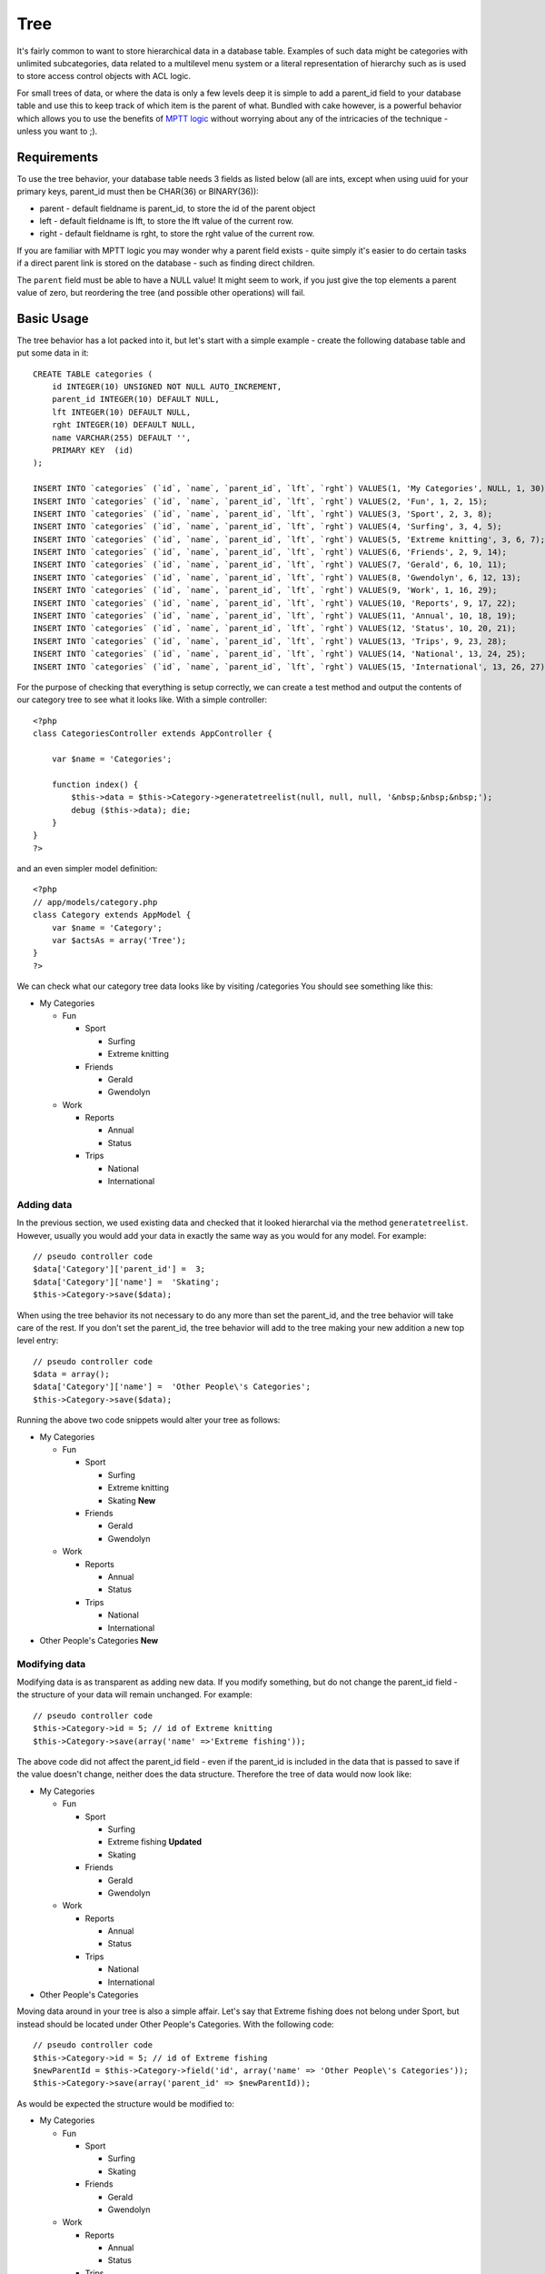 Tree
####

It's fairly common to want to store hierarchical data in a database
table. Examples of such data might be categories with unlimited
subcategories, data related to a multilevel menu system or a literal
representation of hierarchy such as is used to store access control
objects with ACL logic.

For small trees of data, or where the data is only a few levels deep it
is simple to add a parent\_id field to your database table and use this
to keep track of which item is the parent of what. Bundled with cake
however, is a powerful behavior which allows you to use the benefits of
`MPTT
logic <http://dev.mysql.com/tech-resources/articles/hierarchical-data.html>`_
without worrying about any of the intricacies of the technique - unless
you want to ;).

Requirements
============

To use the tree behavior, your database table needs 3 fields as listed
below (all are ints, except when using uuid for your primary keys,
parent\_id must then be CHAR(36) or BINARY(36)):

-  parent - default fieldname is parent\_id, to store the id of the
   parent object
-  left - default fieldname is lft, to store the lft value of the
   current row.
-  right - default fieldname is rght, to store the rght value of the
   current row.

If you are familiar with MPTT logic you may wonder why a parent field
exists - quite simply it's easier to do certain tasks if a direct parent
link is stored on the database - such as finding direct children.

The ``parent`` field must be able to have a NULL value! It might seem to
work, if you just give the top elements a parent value of zero, but
reordering the tree (and possible other operations) will fail.

Basic Usage
===========

The tree behavior has a lot packed into it, but let's start with a
simple example - create the following database table and put some data
in it:

::

    CREATE TABLE categories (
        id INTEGER(10) UNSIGNED NOT NULL AUTO_INCREMENT,
        parent_id INTEGER(10) DEFAULT NULL,
        lft INTEGER(10) DEFAULT NULL,
        rght INTEGER(10) DEFAULT NULL,
        name VARCHAR(255) DEFAULT '',
        PRIMARY KEY  (id)
    );

    INSERT INTO `categories` (`id`, `name`, `parent_id`, `lft`, `rght`) VALUES(1, 'My Categories', NULL, 1, 30);
    INSERT INTO `categories` (`id`, `name`, `parent_id`, `lft`, `rght`) VALUES(2, 'Fun', 1, 2, 15);
    INSERT INTO `categories` (`id`, `name`, `parent_id`, `lft`, `rght`) VALUES(3, 'Sport', 2, 3, 8);
    INSERT INTO `categories` (`id`, `name`, `parent_id`, `lft`, `rght`) VALUES(4, 'Surfing', 3, 4, 5);
    INSERT INTO `categories` (`id`, `name`, `parent_id`, `lft`, `rght`) VALUES(5, 'Extreme knitting', 3, 6, 7);
    INSERT INTO `categories` (`id`, `name`, `parent_id`, `lft`, `rght`) VALUES(6, 'Friends', 2, 9, 14);
    INSERT INTO `categories` (`id`, `name`, `parent_id`, `lft`, `rght`) VALUES(7, 'Gerald', 6, 10, 11);
    INSERT INTO `categories` (`id`, `name`, `parent_id`, `lft`, `rght`) VALUES(8, 'Gwendolyn', 6, 12, 13);
    INSERT INTO `categories` (`id`, `name`, `parent_id`, `lft`, `rght`) VALUES(9, 'Work', 1, 16, 29);
    INSERT INTO `categories` (`id`, `name`, `parent_id`, `lft`, `rght`) VALUES(10, 'Reports', 9, 17, 22);
    INSERT INTO `categories` (`id`, `name`, `parent_id`, `lft`, `rght`) VALUES(11, 'Annual', 10, 18, 19);
    INSERT INTO `categories` (`id`, `name`, `parent_id`, `lft`, `rght`) VALUES(12, 'Status', 10, 20, 21);
    INSERT INTO `categories` (`id`, `name`, `parent_id`, `lft`, `rght`) VALUES(13, 'Trips', 9, 23, 28);
    INSERT INTO `categories` (`id`, `name`, `parent_id`, `lft`, `rght`) VALUES(14, 'National', 13, 24, 25);
    INSERT INTO `categories` (`id`, `name`, `parent_id`, `lft`, `rght`) VALUES(15, 'International', 13, 26, 27);

For the purpose of checking that everything is setup correctly, we can
create a test method and output the contents of our category tree to see
what it looks like. With a simple controller:

::

    <?php
    class CategoriesController extends AppController {

        var $name = 'Categories';

        function index() {
            $this->data = $this->Category->generatetreelist(null, null, null, '&nbsp;&nbsp;&nbsp;');
            debug ($this->data); die;       
        }
    }
    ?>

and an even simpler model definition:

::

    <?php
    // app/models/category.php
    class Category extends AppModel {
        var $name = 'Category';
        var $actsAs = array('Tree');
    }
    ?>

We can check what our category tree data looks like by visiting
/categories You should see something like this:

-  My Categories

   -  Fun

      -  Sport

         -  Surfing
         -  Extreme knitting

      -  Friends

         -  Gerald
         -  Gwendolyn

   -  Work

      -  Reports

         -  Annual
         -  Status

      -  Trips

         -  National
         -  International

Adding data
-----------

In the previous section, we used existing data and checked that it
looked hierarchal via the method ``generatetreelist``. However, usually
you would add your data in exactly the same way as you would for any
model. For example:

::

    // pseudo controller code
    $data['Category']['parent_id'] =  3;
    $data['Category']['name'] =  'Skating';
    $this->Category->save($data);

When using the tree behavior its not necessary to do any more than set
the parent\_id, and the tree behavior will take care of the rest. If you
don't set the parent\_id, the tree behavior will add to the tree making
your new addition a new top level entry:

::

    // pseudo controller code
    $data = array();
    $data['Category']['name'] =  'Other People\'s Categories';
    $this->Category->save($data);

Running the above two code snippets would alter your tree as follows:

-  My Categories

   -  Fun

      -  Sport

         -  Surfing
         -  Extreme knitting
         -  Skating **New**

      -  Friends

         -  Gerald
         -  Gwendolyn

   -  Work

      -  Reports

         -  Annual
         -  Status

      -  Trips

         -  National
         -  International

-  Other People's Categories **New**

Modifying data
--------------

Modifying data is as transparent as adding new data. If you modify
something, but do not change the parent\_id field - the structure of
your data will remain unchanged. For example:

::

    // pseudo controller code
    $this->Category->id = 5; // id of Extreme knitting
    $this->Category->save(array('name' =>'Extreme fishing'));

The above code did not affect the parent\_id field - even if the
parent\_id is included in the data that is passed to save if the value
doesn't change, neither does the data structure. Therefore the tree of
data would now look like:

-  My Categories

   -  Fun

      -  Sport

         -  Surfing
         -  Extreme fishing **Updated**
         -  Skating

      -  Friends

         -  Gerald
         -  Gwendolyn

   -  Work

      -  Reports

         -  Annual
         -  Status

      -  Trips

         -  National
         -  International

-  Other People's Categories

Moving data around in your tree is also a simple affair. Let's say that
Extreme fishing does not belong under Sport, but instead should be
located under Other People's Categories. With the following code:

::

    // pseudo controller code
    $this->Category->id = 5; // id of Extreme fishing
    $newParentId = $this->Category->field('id', array('name' => 'Other People\'s Categories'));
    $this->Category->save(array('parent_id' => $newParentId)); 

As would be expected the structure would be modified to:

-  My Categories

   -  Fun

      -  Sport

         -  Surfing
         -  Skating

      -  Friends

         -  Gerald
         -  Gwendolyn

   -  Work

      -  Reports

         -  Annual
         -  Status

      -  Trips

         -  National
         -  International

-  Other People's Categories

   -  Extreme fishing **Moved**

Deleting data
-------------

The tree behavior provides a number of ways to manage deleting data. To
start with the simplest example; let's say that the reports category is
no longer useful. To remove it *and any children it may have* just call
delete as you would for any model. For example with the following code:

::

    // pseudo controller code
    $this->Category->id = 10;
    $this->Category->delete();

The category tree would be modified as follows:

-  My Categories

   -  Fun

      -  Sport

         -  Surfing
         -  Skating

      -  Friends

         -  Gerald
         -  Gwendolyn

   -  Work

      -  Trips

         -  National
         -  International

-  Other People's Categories

   -  Extreme fishing

Querying and using your data
----------------------------

Using and manipulating hierarchical data can be a tricky business. In
addition to the core find methods, with the tree behavior there are a
few more tree-orientated permutations at your disposal.

Most tree behavior methods return and rely on data being sorted by the
``lft`` field. If you call ``find()`` and do not order by ``lft``, or
call a tree behavior method and pass a sort order, you may get
undesirable results.

Children
~~~~~~~~

The ``children`` method takes the primary key value (the id) of a row
and returns the children, by default in the order they appear in the
tree. The second optional parameter defines whether or not only direct
children should be returned. Using the example data from the previous
section:

::

    $allChildren = $this->Category->children(1); // a flat array with 11 items
    // -- or --
    $this->Category->id = 1;
    $allChildren = $this->Category->children(); // a flat array with 11 items

    // Only return direct children
    $directChildren = $this->Category->children(1, true); // a flat array with 2 items

If you want a recursive array use ``find('threaded')``

**Parameters for this function include:**

-  **$id**: The ID of the record to look up
-  **$direct**: Set to true to return only the direct descendants
-  **$fields**: Single string field name or array of fields to include
   in the return
-  **$order**: SQL string of ORDER BY conditions
-  **$limit**: SQL LIMIT statement
-  **$page**: for accessing paged results
-  **$recursive**: Number of levels deep for recursive associated Models

Counting children
~~~~~~~~~~~~~~~~~

As with the method ``children``, ``childCount`` takes the primary key
value (the id) of a row and returns how many children it has. The second
optional parameter defines whether or not only direct children are
counted. Using the example data from the previous section:

::

    $totalChildren = $this->Category->childCount(1); // will output 11
    // -- or --
    $this->Category->id = 1;
    $directChildren = $this->Category->childCount(); // will output 11

    // Only counts the direct descendants of this category
    $numChildren = $this->Category->childCount(1, true); // will output 2

generatetreelist
~~~~~~~~~~~~~~~~

``generatetreelist ($conditions=null, $keyPath=null, $valuePath=null, $spacer= '_', $recursive=null)``

This method will return data similar to ``find('list')``
:doc:`/The-Manual/Developing-with-CakePHP/Models`, with an indented prefix to
show the structure of your data. Below is an example of what you can expect this
method to return.

-  ``$conditions`` - Uses the same conditional options as find().
-  ``$keyPath`` - Path to the field to use for the key.
-  ``$valuePath`` - Path to the field to use for the label.
-  ``$spacer`` - The string to use in front of each item to indicate
   depth.
-  ``$recursive`` - The number of levels deep to fetch associated
   records

All the parameters are optional, with the following defaults:

-  ``$conditions`` = ``null``
-  ``$keyPath`` = Model's primary key
-  ``$valuePath`` = Model's displayField
-  ``$spacer`` = ``'_'``
-  ``$recursive`` = Model's recursive setting

::

    $treelist = $this->Category->generatetreelist();

Output:

::

    array(
        [1] =>  "My Categories",
        [2] =>  "_Fun",
        [3] =>  "__Sport",
        [4] =>  "___Surfing",
        [16] => "___Skating",
        [6] =>  "__Friends",
        [7] =>  "___Gerald",
        [8] =>  "___Gwendolyn",
        [9] =>  "_Work",
        [13] => "__Trips",
        [14] => "___National",
        [15] => "___International",
        [17] => "Other People's Categories",
        [5] =>  "_Extreme fishing"
    )

getparentnode
~~~~~~~~~~~~~

This convenience function will, as the name suggests, return the parent
node for any node, or *false* if the node has no parent (its the root
node). For example:

::

    $parent = $this->Category->getparentnode(2); //<- id for fun
    // $parent contains All categories

getpath
~~~~~~~

``getpath( $id = null, $fields = null, $recursive = null )``

The 'path' when refering to hierachial data is how you get from where
you are to the top. So for example the path from the category
"International" is:

-  My Categories

   -  ...
   -  Work

      -  Trips

         -  ...
         -  International

Using the id of "International" getpath will return each of the parents
in turn (starting from the top).

::

    $parents = $this->Category->getpath(15);

::

    // contents of $parents
    array(
        [0] =>  array('Category' => array('id' => 1, 'name' => 'My Categories', ..)),
        [1] =>  array('Category' => array('id' => 9, 'name' => 'Work', ..)),
        [2] =>  array('Category' => array('id' => 13, 'name' => 'Trips', ..)),
        [3] =>  array('Category' => array('id' => 15, 'name' => 'International', ..)),
    )

Advanced Usage
==============

The tree behavior doesn't only work in the background, there are a
number of specific methods defined in the behavior to cater for all your
hierarchical data needs, and any unexpected problems that might arise in
the process.

moveDown
--------

Used to move a single node down the tree. You need to provide the ID of
the element to be moved and a positive number of how many positions the
node should be moved down. All child nodes for the specified node will
also be moved.

If the node is the last child, or is a top level node with no subsequent
node this method will return false.

Here is an example of a controller action (in a controller named
Categories) that moves a specified node down the tree:

::

    function movedown($name = null, $delta = null) {
            $cat = $this->Category->findByName($name);
            if (empty($cat)) {
                $this->Session->setFlash('There is no category named ' . $name);
                $this->redirect(array('action' => 'index'), null, true);
            }
            
            $this->Category->id = $cat['Category']['id'];
            
            if ($delta > 0) {  
                $this->Category->moveDown($this->Category->id, abs($delta));
            } else {
                $this->Session->setFlash('Please provide the number of positions the field should be moved down.'); 
            }
        
            $this->redirect(array('action' => 'index'), null, true);
        }

For example, if you'd like to move the "Sport" category one position
down, you would request: /categories/movedown/Sport/1.

moveUp
------

Used to move a single node up the tree. You need to provide the ID of
the element to be moved and a positive number of how many positions the
node should be moved up. All child nodes will also be moved.

If the node is the first child, or is a top level node with no previous
node this method will return false.

Here's an example of a controller action (in a controller named
Categories) that moves a node up the tree:

::

    function moveup($name = null, $delta = null){
            $cat = $this->Category->findByName($name);
            if (empty($cat)) {
                $this->Session->setFlash('There is no category named ' . $name);
                $this->redirect(array('action' => 'index'), null, true);
            }
            
            $this->Category->id = $cat['Category']['id'];
            
            if ($delta > 0) {  
                $this->Category->moveUp($this->Category->id, abs($delta));
            } else {
                $this->Session->setFlash('Please provide a number of positions the category should be moved up.'); 
            }
        
            $this->redirect(array('action' => 'index'), null, true);
        
        }

For example, if you would like to move the category "Gwendolyn" up one
position you would request /categories/moveup/Gwendolyn/1. Now the order
of Friends will be Gwendolyn, Gerald.

removeFromTree
--------------

``removeFromTree($id=null, $delete=false)``

Using this method wil either delete or move a node but retain its
sub-tree, which will be reparented one level higher. It offers more
control than ``delete()`` :doc:`/The-Manual/Core-Components/Sessions`, which for a model
using the tree behavior will remove the specified node and all of its
children.

Taking the following tree as a starting point:

-  My Categories

   -  Fun

      -  Sport

         -  Surfing
         -  Extreme knitting
         -  Skating

Running the following code with the id for 'Sport::

    <?php
    $this->Node->removeFromTree($id); 

The Sport node will be become a top level node:

-  My Categories

   -  Fun

      -  Surfing
      -  Extreme knitting
      -  Skating

-  Sport **Moved**

This demonstrates the default behavior of ``removeFromTree`` of moving
the node to have no parent, and re-parenting all children.

If however the following code snippet was used with the id for 'Sport'::

    <?php
    $this->Node->removeFromTree($id,true); 

The tree would become

-  My Categories

   -  Fun

      -  Surfing
      -  Extreme knitting
      -  Skating

This demonstrates the alternate use for ``removeFromTree``, the children
have been reparented and 'Sport' has been deleted.

reorder
-------

``reorder ( array('id' => null, 'field' => $Model->displayField, 'order' => 'ASC', 'verify' => true) )``

Reorders the nodes (and child nodes) of the tree according to the field
and direction specified in the parameters. This method does not change
the parent of any node::

    <?php
    $model->reorder(array(
        'id' => ,    //id of record to use as top node for reordering, default: $Model->id
        'field' => , //which field to use in reordering, default: $Model->displayField
        'order' => , //direction to order, default: 'ASC'
        'verify' =>  //whether or not to verify the tree before reorder, default: true
    ));

If you have saved your data or made other operations on the model, you
might want to set ``$model->id = null`` before calling ``reorder``.
Otherwise only the current node and it's children will be reordered.

Data Integrity
==============

Due to the nature of complex self referential data structures such as
trees and linked lists, they can occasionally become broken by a
careless call. Take heart, for all is not lost! The Tree Behavior
contains several previously undocumented features designed to recover
from such situations.

Recover
-------

``recover(&$model, $mode = 'parent', $missingParentAction = null)``

The ``mode`` parameter is used to specify the source of info that is
valid/correct. The opposite source of data will be populated based upon
that source of info. E.g. if the MPTT fields are corrupt or empty, with
the ``$mode 'parent'`` the values of the ``parent_id`` field will be
used to populate the left and right fields. The ``missingParentAction``
parameter only applies to "parent" mode and determines what to do if the
parent field contains an id that is not present.

Available ``$mode`` options:

-  ``'parent'`` - use the existing ``parent_id``'s to update the ``lft``
   and ``rght`` fields
-  ``'tree'`` - use the existing ``lft`` and ``rght`` fields to update
   ``parent_id``

Available ``missingParentActions`` options when using ``mode='parent'``:

-  ``null`` - do nothing and carry on
-  ``'return'`` - do nothing and return
-  ``'delete'`` - delete the node
-  ``int`` - set the parent\_id to this id

::

    // Rebuild all the left and right fields based on the parent_id
    $this->Category->recover();
    // or
    $this->Category->recover('parent');
     
    // Rebuild all the parent_id's based on the lft and rght fields
    $this->Category->recover('tree');

Reorder
-------

``reorder(&$model, $options = array())``

Reorders the nodes (and child nodes) of the tree according to the field
and direction specified in the parameters. This method does not change
the parent of any node.

Reordering affects all nodes in the tree by default, however the
following options can affect the process:

-  ``'id'`` - only reorder nodes below this node.
-  ``'field``' - field to use for sorting, default is the
   ``displayField`` for the model.
-  ``'order'`` - ``'ASC'`` for ascending, ``'DESC'`` for descending
   sort.
-  ``'verify'`` - whether or not to verify the tree prior to resorting.

``$options`` is used to pass all extra parameters, and has the following
possible keys by default, all of which are optional:

::

    array(
        'id' => null,
        'field' => $model->displayField,
        'order' => 'ASC',
        'verify' => true
    )

Verify
------

``verify(&$model)``

Returns ``true`` if the tree is valid otherwise an array of errors, with
fields for type, incorrect index and message.

Each record in the output array is an array of the form (type, id,
message)

-  ``type`` is either ``'index'`` or ``'node'``
-  ``'id'`` is the id of the erroneous node.
-  ``'message'`` depends on the error

::

        $this->Categories->verify();

Example output:

::

    Array
    (
        [0] => Array
            (
                [0] => node
                [1] => 3
                [2] => left and right values identical
            )
        [1] => Array
            (
                [0] => node
                [1] => 2
                [2] => The parent node 999 doesn't exist
            )
        [10] => Array
            (
                [0] => index
                [1] => 123
                [2] => missing
            )
        [99] => Array
            (
                [0] => node
                [1] => 163
                [2] => left greater than right
            )

    )

